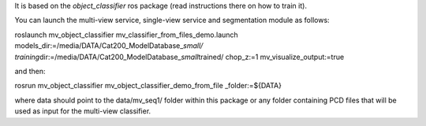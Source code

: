 It is based on the *object\_classifier* ros package (read instructions
there on how to train it).

You can launch the multi-view service, single-view service and
segmentation module as follows:

roslaunch mv\_object\_classifier
mv\_classifier\_from\_files\_demo.launch
models\_dir:=/media/DATA/Cat200\_ModelDatabase\_\ *small/
training*\ dir:=/media/DATA/Cat200\_ModelDatabase\_\ *small*\ trained/
chop\_z:=1 mv\_visualize\_output:=true

and then:

rosrun mv\_object\_classifier mv\_object\_classifier\_demo\_from\_file
\_folder:=${DATA}

where data should point to the data/mv\_seq1/ folder within this package
or any folder containing PCD files that will be used as input for the
multi-view classifier.
